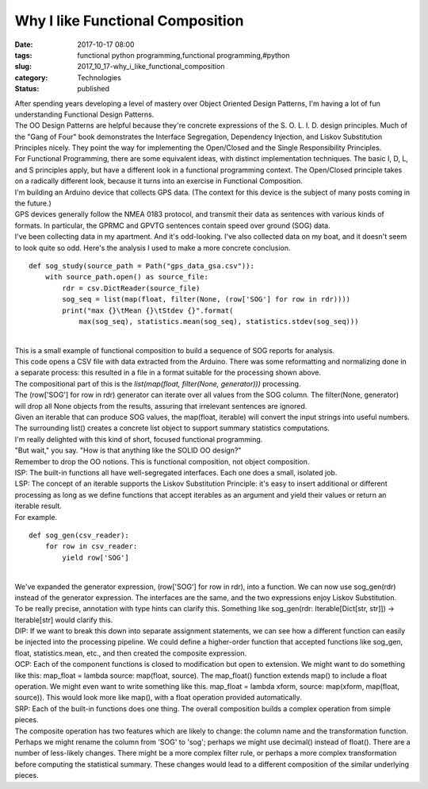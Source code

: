 Why I like Functional Composition
=================================

:date: 2017-10-17 08:00
:tags: functional python programming,functional programming,#python
:slug: 2017_10_17-why_i_like_functional_composition
:category: Technologies
:status: published

| After spending years developing a level of mastery over Object
  Oriented Design Patterns, I'm having a lot of fun understanding
  Functional Design Patterns.
| The OO Design Patterns are helpful because they're concrete
  expressions of the S. O. L. I. D. design principles. Much of the "Gang
  of Four" book demonstrates the Interface Segregation, Dependency
  Injection, and Liskov Substitution Principles nicely. They point the
  way for implementing the Open/Closed and the Single Responsibility
  Principles.
| For Functional Programming, there are some equivalent ideas, with
  distinct implementation techniques. The basic I, D, L, and S
  principles apply, but have a different look in a functional
  programming context. The Open/Closed principle takes on a radically
  different look, because it turns into an exercise in Functional
  Composition.
| I'm building an Arduino device that collects GPS data. (The context
  for this device is the subject of many posts coming in the future.)
| GPS devices generally follow the NMEA 0183 protocol, and transmit
  their data as sentences with various kinds of formats. In particular,
  the GPRMC and GPVTG sentences contain speed over ground   (SOG) data.
| I've been collecting data in my apartment. And it's odd-looking. I've
  also collected data on my boat, and it doesn't seem to look quite so
  odd. Here's the analysis I used to make a more concrete conclusion.

::

   def sog_study(source_path = Path("gps_data_gsa.csv")):
       with source_path.open() as source_file:
           rdr = csv.DictReader(source_file)
           sog_seq = list(map(float, filter(None, (row['SOG'] for row in rdr))))
           print("max {}\tMean {}\tStdev {}".format(
               max(sog_seq), statistics.mean(sog_seq), statistics.stdev(sog_seq)))

| 
| This is a small example of functional composition to build a sequence
  of SOG reports for analysis.
| This code opens a CSV file with data extracted from the Arduino. There
  was some reformatting and normalizing done in a separate process: this
  resulted in a file in a format suitable for the processing shown
  above.
| The compositional part of this is the *list(map(float, filter(None,
  generator)))* processing.
| The (row['SOG'] for row in rdr) generator can iterate over all values
  from the SOG column. The filter(None, generator) will drop all None
  objects from the results, assuring that irrelevant sentences are
  ignored.
| Given an iterable that can produce SOG values, the map(float,
  iterable) will convert the input strings into useful numbers. The
  surrounding list() creates a concrete list object to support summary
  statistics computations.
| I'm really delighted with this kind of short, focused functional
  programming.
| "But wait," you say. "How is that anything like the SOLID OO design?"
| Remember to drop the OO notions. This is functional composition, not
  object composition.
| ISP: The built-in functions all have well-segregated interfaces. Each
  one does a small, isolated job.
| LSP: The concept of an iterable supports the Liskov Substitution
  Principle: it's easy to insert additional or different processing as
  long as we define functions that accept iterables as an argument and
  yield their values or return an iterable result.
| For example.

::

   def sog_gen(csv_reader):
       for row in csv_reader:
           yield row['SOG']

| 
| We've expanded the generator expression, (row['SOG'] for row in rdr),
  into a function. We can now use sog_gen(rdr) instead of the generator
  expression. The interfaces are the same, and the two expressions enjoy
  Liskov Substitution.
| To be really precise, annotation with type hints can clarify this.
   Something like sog_gen(rdr: Iterable[Dict[str, str]]) ->
  Iterable[str] would clarify this.
| DIP: If we want to break this down into separate assignment
  statements, we can see how a different function can easily be injected
  into the processing pipeline. We could define a higher-order function
  that accepted functions like sog_gen, float, statistics.mean, etc.,
  and then created the composite expression.
| OCP: Each of the component functions is closed to modification but
  open to extension. We might want to do something like this: map_float
  = lambda source: map(float, source). The map_float() function extends
  map() to include a float operation. We might even want to write
  something like this.  map_float = lambda xform, source: map(xform,
  map(float, source)). This would look more like map(), with a float
  operation provided automatically.
| SRP: Each of the built-in functions does one thing. The overall
  composition builds a complex operation from simple pieces.
| The composite operation has two features which are likely to change:
  the column name and the transformation function. Perhaps we might
  rename the column from 'SOG' to 'sog'; perhaps we might use decimal()
  instead of float(). There are a number of less-likely changes. There
  might be a more complex filter rule, or perhaps a more complex
  transformation before computing the statistical summary.  These
  changes would lead to a different composition of the similar
  underlying pieces.





